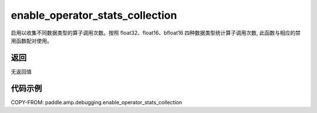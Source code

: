 .. _cn_api_amp_debugging_enable_operator_stats_collection:

enable_operator_stats_collection
-------------------------------

.. py:function:: paddle.amp.debugging.enable_operator_stats_collection()

启用以收集不同数据类型的算子调用次数。按照 float32、float16、bfloat16 四种数据类型统计算子调用次数, 此函数与相应的禁用函数配对使用。

返回
:::::::::
无返回值

代码示例
:::::::::

COPY-FROM: paddle.amp.debugging.enable_operator_stats_collection
